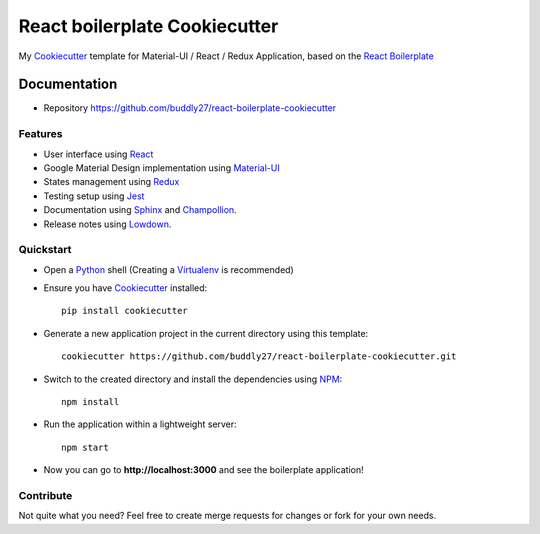##############################
React boilerplate Cookiecutter
##############################

.. image:: https://david-dm.org/buddly27/react-boilerplate-cookiecutter.svg
    :target: https://david-dm.org/buddly27/react-boilerplate-cookiecutter
    :alt: Dependency Status

.. image:: https://david-dm.org/buddly27/react-boilerplate-cookiecutter/dev-status.svg
    :target: https://david-dm.org/buddly27/react-boilerplate-cookiecutter/?type=dev
    :alt: devDependency Status

My Cookiecutter_ template for Material-UI / React / Redux Application, based
on the `React Boilerplate`_

*************
Documentation
*************

* Repository https://github.com/buddly27/react-boilerplate-cookiecutter

Features
========

* User interface using React_
* Google Material Design implementation using Material-UI_
* States management using Redux_
* Testing setup using Jest_
* Documentation using Sphinx_ and Champollion_.
* Release notes using Lowdown_.

Quickstart
==========

* Open a Python_ shell (Creating a Virtualenv_ is recommended)
* Ensure you have Cookiecutter_ installed::

    pip install cookiecutter

* Generate a new application project in the current directory using this
  template::

    cookiecutter https://github.com/buddly27/react-boilerplate-cookiecutter.git

* Switch to the created directory and install the dependencies using NPM_::

    npm install

* Run the application within a lightweight server::

    npm start

* Now you can go to **http://localhost:3000** and see the boilerplate
  application!

Contribute
==========

Not quite what you need? Feel free to create merge requests for changes or fork
for your own needs.

.. _Cookiecutter: http://cookiecutter.readthedocs.io
.. _React: https://facebook.github.io/react/
.. _Material-UI: https://material-ui-next.com/
.. _Redux: http://redux.js.org/
.. _React Boilerplate: https://www.reactboilerplate.com/
.. _Jest: https://facebook.github.io/jest/
.. _Sphinx: http://sphinx-doc.org/
.. _Lowdown: http://lowdown.rtd.ftrack.com/en/stable/
.. _Champollion: http://champollion.readthedocs.io/en/stable/
.. _Python: https://www.python.org
.. _Virtualenv: https://virtualenv.pypa.io
.. _NPM: https://www.npmjs.com
